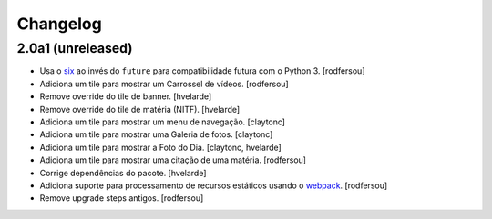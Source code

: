 Changelog
---------

2.0a1 (unreleased)
^^^^^^^^^^^^^^^^^^

- Usa o `six <https://pypi.python.org/pypi/six>`_ ao invés do ``future`` para compatibilidade futura com o Python 3.
  [rodfersou]

- Adiciona um tile para mostrar um Carrossel de vídeos.
  [rodfersou]

- Remove override do tile de banner.
  [hvelarde]

- Remove override do tile de matéria (NITF).
  [hvelarde]

- Adiciona um tile para mostrar um menu de navegação.
  [claytonc]

- Adiciona um tile para mostrar uma Galeria de fotos.
  [claytonc]

- Adiciona um tile para mostrar a Foto do Dia.
  [claytonc, hvelarde]

- Adiciona um tile para mostrar uma citação de uma matéria.
  [rodfersou]

- Corrige dependências do pacote.
  [hvelarde]

- Adiciona suporte para processamento de recursos estáticos usando o `webpack <http://webpack.js.org/>`_.
  [rodfersou]

- Remove upgrade steps antigos.
  [rodfersou]
